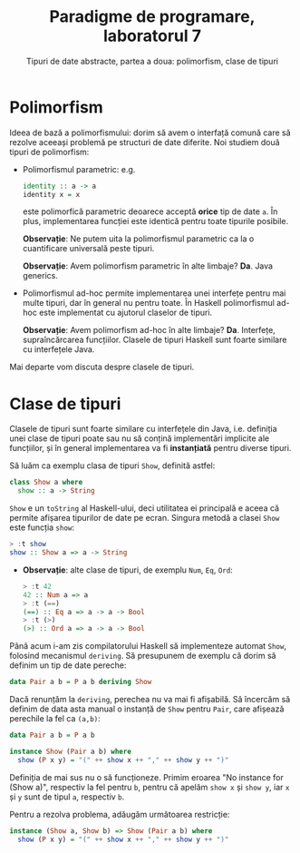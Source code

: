 #+TITLE: Paradigme de programare, laboratorul 7
#+SUBTITLE: Tipuri de date abstracte, partea a doua: polimorfism, clase de tipuri

* Polimorfism
  Ideea de bază a polimorfismului: dorim să avem o interfață comună care
  să rezolve aceeași problemă pe structuri de date diferite. Noi studiem
  două tipuri de polimorfism:

  - Polimorfismul parametric: e.g.

    #+BEGIN_SRC haskell
    identity :: a -> a
    identity x = x
    #+END_SRC

    este polimorfică parametric deoarece acceptă *orice* tip de date
    =a=. În plus, implementarea funcției este identică pentru toate
    tipurile posibile.

    *Observație*: Ne putem uita la polimorfismul parametric ca la o
    cuantificare universală peste tipuri.

    *Observație*: Avem polimorfism parametric în alte limbaje?
    *Da*. Java generics.
  - Polimorfismul ad-hoc permite implementarea unei interfețe pentru mai
    multe tipuri, dar în general nu pentru toate. În Haskell
    polimorfismul ad-hoc este implementat cu ajutorul claselor de
    tipuri.

    *Observație*: Avem polimorfism ad-hoc în alte limbaje?
    *Da*. Interfețe, supraîncărcarea funcțiilor. Clasele de tipuri
    Haskell sunt foarte similare cu interfețele Java.

  Mai departe vom discuta despre clasele de tipuri.
* Clase de tipuri
  Clasele de tipuri sunt foarte similare cu interfețele din Java,
  i.e. definiția unei clase de tipuri poate sau nu să conțină
  implementări implicite ale funcțiilor, și în general implementarea va
  fi *instanțiată* pentru diverse tipuri.

  Să luăm ca exemplu clasa de tipuri =Show=, definită astfel:

  #+BEGIN_SRC haskell
  class Show a where
    show :: a -> String
  #+END_SRC

  =Show= e un =toString= al Haskell-ului, deci utilitatea ei principală
  e aceea că permite afișarea tipurilor de date pe ecran. Singura metodă
  a clasei =Show= este funcția =show=:

  #+BEGIN_SRC haskell
  > :t show
  show :: Show a => a -> String
  #+END_SRC

  - *Observație*: alte clase de tipuri, de exemplu =Num=, =Eq=, =Ord=:

    #+BEGIN_SRC haskell
    > :t 42
    42 :: Num a => a
    > :t (==)
    (==) :: Eq a => a -> a -> Bool
    > :t (>)
    (>) :: Ord a => a -> a -> Bool
    #+END_SRC

  Până acum i-am zis compilatorului Haskell să implementeze automat
  =Show=, folosind mecanismul =deriving=. Să presupunem de exemplu că
  dorim să definim un tip de date pereche:

  #+BEGIN_SRC haskell
  data Pair a b = P a b deriving Show
  #+END_SRC

  Dacă renunțăm la =deriving=, perechea nu va mai fi afișabilă. Să
  încercăm să definim de data asta manual o instanță de =Show= pentru
  =Pair=, care afișează perechile la fel ca =(a,b)=:

  #+BEGIN_SRC haskell
  data Pair a b = P a b

  instance Show (Pair a b) where
    show (P x y) = "(" ++ show x ++ "," ++ show y ++ ")"
  #+END_SRC

  Definiția de mai sus nu o să funcționeze. Primim eroarea "No instance
  for (Show a)", respectiv la fel pentru =b=, pentru că apelăm =show x=
  și =show y=, iar =x= și =y= sunt de tipul =a=, respectiv =b=.

  Pentru a rezolva problema, adăugăm următoarea restricție:

  #+BEGIN_SRC haskell
  instance (Show a, Show b) => Show (Pair a b) where
    show (P x y) = "(" ++ show x ++ "," ++ show y ++ ")"
  #+END_SRC
